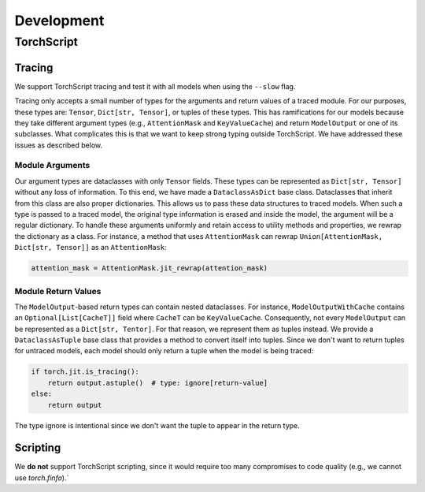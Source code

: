 Development
===========

TorchScript
-----------

Tracing
^^^^^^^

We support TorchScript tracing and test it with all models when using
the ``--slow`` flag.

Tracing only accepts a small number of types for the arguments and return values
of a traced module. For our purposes, these types are: ``Tensor``, ``Dict[str,
Tensor]``, or tuples of these types. This has ramifications for our models
because they take different argument types (e.g., ``AttentionMask`` and
``KeyValueCache``) and return ``ModelOutput`` or one of its subclasses. What
complicates this is that we want to keep strong typing outside TorchScript. We
have addressed these issues as described below.

Module Arguments
""""""""""""""""

Our argument types are dataclasses with only ``Tensor`` fields. These types can
be represented as ``Dict[str, Tensor]`` without any loss of information. To this
end, we have made a ``DataclassAsDict`` base class. Dataclasses that inherit
from this class are also proper dictionaries. This allows us to pass these data
structures to traced models. When such a type is passed to a traced model, the
original type information is erased and inside the model, the argument will be a
regular dictionary. To handle these arguments uniformly and retain access to
utility methods and properties, we rewrap the dictionary as a class. For instance, a
method that uses ``AttentionMask`` can rewrap ``Union[AttentionMask, Dict[str,
Tensor]]`` as an ``AttentionMask``:

.. code-block:: python

   attention_mask = AttentionMask.jit_rewrap(attention_mask)

Module Return Values
""""""""""""""""""""

The ``ModelOutput``-based return types can contain nested dataclasses. For 
instance, ``ModelOutputWithCache`` contains an ``Optional[List[CacheT]]`` field where
``CacheT`` can be ``KeyValueCache``. Consequently, not every ``ModelOutput`` can
be represented as a ``Dict[str, Tentor]``. For that reason, we represent them as
tuples instead. We provide a ``DataclassAsTuple`` base class that provides a method
to convert itself into tuples. Since we don't want to return tuples for untraced
models, each model should only return a tuple when the model is being traced:

.. code-block:: python

   if torch.jit.is_tracing():
       return output.astuple()  # type: ignore[return-value]
   else:
       return output

The type ignore is intentional since we don't want the tuple to appear in the
return type.

Scripting
^^^^^^^^^

We **do not** support TorchScript scripting, since it would require too many
compromises to code quality (e.g., we cannot use `torch.finfo`).`

